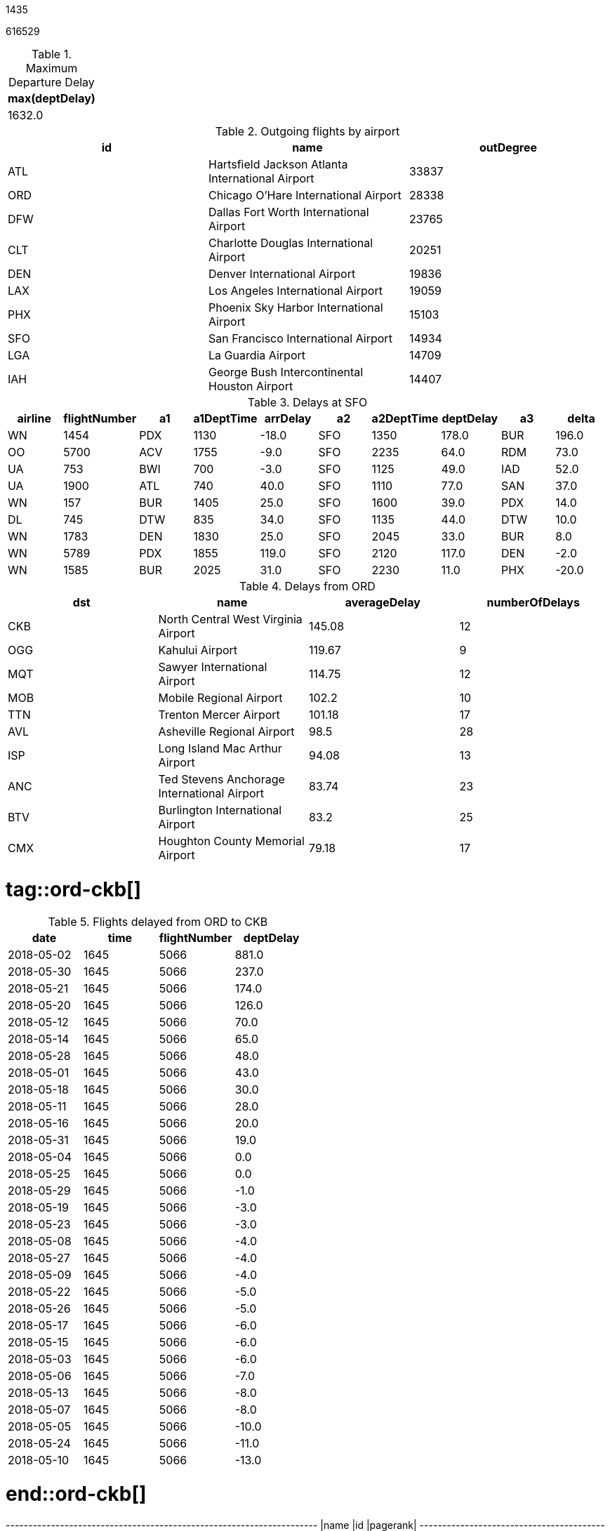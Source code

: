// tag::nodes[]
1435
// end::nodes[]

// tag::relationships[]
616529
// end::relationships[]

// tag::longest-departing-delay[]
[options="header", title="Maximum Departure Delay"]
|=======
|max(deptDelay)
|        1632.0
|=======
// end::longest-departing-delay[]

// tag::flight-count[]
[options="header", title="Outgoing flights by airport"]
|=======
|id |name                                            |outDegree
|ATL|Hartsfield Jackson Atlanta International Airport|33837
|ORD|Chicago O'Hare International Airport            |28338
|DFW|Dallas Fort Worth International Airport         |23765
|CLT|Charlotte Douglas International Airport         |20251
|DEN|Denver International Airport                    |19836
|LAX|Los Angeles International Airport               |19059
|PHX|Phoenix Sky Harbor International Airport        |15103
|SFO|San Francisco International Airport             |14934
|LGA|La Guardia Airport                              |14709
|IAH|George Bush Intercontinental Houston Airport    |14407
|=======

// end::flight-count[]


// tag::motifs-delayed-flights[]
[options="header", title="Delays at SFO"]
|=======
|airline|flightNumber| a1|a1DeptTime|arrDelay| a2|a2DeptTime|deptDelay| a3|delta
|     WN|        1454|PDX|      1130|   -18.0|SFO|      1350|    178.0|BUR|196.0
|     OO|        5700|ACV|      1755|    -9.0|SFO|      2235|     64.0|RDM| 73.0
|     UA|         753|BWI|       700|    -3.0|SFO|      1125|     49.0|IAD| 52.0
|     UA|        1900|ATL|       740|    40.0|SFO|      1110|     77.0|SAN| 37.0
|     WN|         157|BUR|      1405|    25.0|SFO|      1600|     39.0|PDX| 14.0
|     DL|         745|DTW|       835|    34.0|SFO|      1135|     44.0|DTW| 10.0
|     WN|        1783|DEN|      1830|    25.0|SFO|      2045|     33.0|BUR|  8.0
|     WN|        5789|PDX|      1855|   119.0|SFO|      2120|    117.0|DEN| -2.0
|     WN|        1585|BUR|      2025|    31.0|SFO|      2230|     11.0|PHX|-20.0
|=======



// end::motifs-delayed-flights[]

// tag::ord-delays[]
[options="header", title="Delays from ORD"]
|=======
|dst|name                                       |averageDelay|numberOfDelays
|CKB|North Central West Virginia Airport        |145.08      |12
|OGG|Kahului Airport                            |119.67      |9
|MQT|Sawyer International Airport               |114.75      |12
|MOB|Mobile Regional Airport                    |102.2       |10
|TTN|Trenton Mercer Airport                     |101.18      |17
|AVL|Asheville Regional Airport                 |98.5        |28
|ISP|Long Island Mac Arthur Airport             |94.08       |13
|ANC|Ted Stevens Anchorage International Airport|83.74       |23
|BTV|Burlington International Airport           |83.2        |25
|CMX|Houghton County Memorial Airport           |79.18       |17
|=======
// end::ord-delays[]

# tag::ord-ckb[]
[options="header", title="Flights delayed from ORD to CKB"]
|=======
|      date|time|flightNumber|deptDelay
|2018-05-02|1645|        5066|    881.0
|2018-05-30|1645|        5066|    237.0
|2018-05-21|1645|        5066|    174.0
|2018-05-20|1645|        5066|    126.0
|2018-05-12|1645|        5066|     70.0
|2018-05-14|1645|        5066|     65.0
|2018-05-28|1645|        5066|     48.0
|2018-05-01|1645|        5066|     43.0
|2018-05-18|1645|        5066|     30.0
|2018-05-11|1645|        5066|     28.0
|2018-05-16|1645|        5066|     20.0
|2018-05-31|1645|        5066|     19.0
|2018-05-04|1645|        5066|      0.0
|2018-05-25|1645|        5066|      0.0
|2018-05-29|1645|        5066|     -1.0
|2018-05-19|1645|        5066|     -3.0
|2018-05-23|1645|        5066|     -3.0
|2018-05-08|1645|        5066|     -4.0
|2018-05-27|1645|        5066|     -4.0
|2018-05-09|1645|        5066|     -4.0
|2018-05-22|1645|        5066|     -5.0
|2018-05-26|1645|        5066|     -5.0
|2018-05-17|1645|        5066|     -6.0
|2018-05-15|1645|        5066|     -6.0
|2018-05-03|1645|        5066|     -6.0
|2018-05-06|1645|        5066|     -7.0
|2018-05-13|1645|        5066|     -8.0
|2018-05-07|1645|        5066|     -8.0
|2018-05-05|1645|        5066|    -10.0
|2018-05-24|1645|        5066|    -11.0
|2018-05-10|1645|        5066|    -13.0
|=======


# end::ord-ckb[]

// tag::pagerank[]
+----------------------------------------------------------+---+--------+
|name                                                      |id |pagerank|
+----------------------------------------------------------+---+--------+
|Hartsfield Jackson Atlanta International Airport          |ATL|45.19   |
|Chicago O'Hare International Airport                      |ORD|40.37   |
|Dallas Fort Worth International Airport                   |DFW|37.19   |
|Denver International Airport                              |DEN|28.94   |
|Charlotte Douglas International Airport                   |CLT|27.66   |
|Los Angeles International Airport                         |LAX|22.3    |
|Minneapolis-St Paul International/Wold-Chamberlain Airport|MSP|22.01   |
|Detroit Metropolitan Wayne County Airport                 |DTW|20.42   |
|Phoenix Sky Harbor International Airport                  |PHX|19.1    |
|George Bush Intercontinental Houston Airport              |IAH|19.04   |
|San Francisco International Airport                       |SFO|18.88   |
|McCarran International Airport                            |LAS|17.24   |
|Seattle Tacoma International Airport                      |SEA|17.19   |
|La Guardia Airport                                        |LGA|17.11   |
|Salt Lake City International Airport                      |SLC|16.25   |
|General Edward Lawrence Logan International Airport       |BOS|14.62   |
|Newark Liberty International Airport                      |EWR|14.43   |
|John F Kennedy International Airport                      |JFK|13.35   |
|Orlando International Airport                             |MCO|13.17   |
|Ronald Reagan Washington National Airport                 |DCA|12.96   |
+----------------------------------------------------------+---+--------+

// end::pagerank[]

// tag::triangles[]
+---+------------------------------------------------------------+--------+-----+
|id |name                                                        |pagerank|count|
+---+------------------------------------------------------------+--------+-----+
|ATL|Hartsfield Jackson Atlanta International Airport            |45.19   |1783 |
|DEN|Denver International Airport                                |28.94   |1706 |
|ORD|Chicago O'Hare International Airport                        |40.37   |1669 |
|DFW|Dallas Fort Worth International Airport                     |37.19   |1595 |
|CLT|Charlotte Douglas International Airport                     |27.66   |1595 |
|LAS|McCarran International Airport                              |17.24   |1448 |
|MSP|Minneapolis-St Paul International/Wold-Chamberlain Airport  |22.01   |1412 |
|DTW|Detroit Metropolitan Wayne County Airport                   |20.42   |1401 |
|PHX|Phoenix Sky Harbor International Airport                    |19.1    |1333 |
|IAH|George Bush Intercontinental Houston Airport                |19.04   |1266 |
|DCA|Ronald Reagan Washington National Airport                   |12.96   |1194 |
|EWR|Newark Liberty International Airport                        |14.43   |1191 |
|LAX|Los Angeles International Airport                           |22.3    |1191 |
|MCO|Orlando International Airport                               |13.17   |1172 |
|PHL|Philadelphia International Airport                          |12.41   |1109 |
|SEA|Seattle Tacoma International Airport                        |17.19   |1072 |
|BWI|Baltimore/Washington International Thurgood Marshall Airport|10.88   |1065 |
|BOS|General Edward Lawrence Logan International Airport         |14.62   |1061 |
|AUS|Austin Bergstrom International Airport                      |6.69    |1056 |
|FLL|Fort Lauderdale Hollywood International Airport             |9.52    |1025 |
+---+------------------------------------------------------------+--------+-----+

// end::triangles[]


// tag::airport-clusters[]
[options="header", title="Airport clusters"]
|=======
|        label|                                                              airports|count
|1606317768706|[IND, ORF, ATW, RIC, TRI, XNA, ECP, AVL, JAX, SYR, BHM, GSO, MEM, C...|   89
|1219770712067|[GEG, SLC, DTW, LAS, SEA, BOS, MSN, SNA, JFK, TVC, LIH, JAC, FLL, M...|   53
|  17179869187|                                                                 [RHV]|    1
|  25769803777|                                                                 [CWT]|    1
|  25769803776|                                                                 [CDW]|    1
|  25769803782|                                                                 [KNW]|    1
|  25769803778|                                                                 [DRT]|    1
|  25769803779|                                                                 [FOK]|    1
|  25769803781|                                                                 [HVR]|    1
|  42949672962|                                                                 [GTF]|    1
|=======

// end::airport-clusters[]

// tag::airport-clusters-drilldown1[]

[options="header", title="Cluster 1606317768706 Airports"]
|=======
|id |name                                                        |degree
|DFW|Dallas Fort Worth International Airport                     |47514
|CLT|Charlotte Douglas International Airport                     |40495
|IAH|George Bush Intercontinental Houston Airport                |28814
|EWR|Newark Liberty International Airport                        |25131
|PHL|Philadelphia International Airport                          |20804
|BWI|Baltimore/Washington International Thurgood Marshall Airport|18989
|MDW|Chicago Midway International Airport                        |15178
|BNA|Nashville International Airport                             |12455
|DAL|Dallas Love Field                                           |12084
|IAD|Washington Dulles International Airport                     |11566
|STL|Lambert St Louis International Airport                      |11439
|HOU|William P Hobby Airport                                     |9742
|IND|Indianapolis International Airport                          |8543
|PIT|Pittsburgh International Airport                            |8410
|CLE|Cleveland Hopkins International Airport                     |8238
|CMH|Port Columbus International Airport                         |7640
|SAT|San Antonio International Airport                           |6532
|JAX|Jacksonville International Airport                          |5495
|BDL|Bradley International Airport                               |4866
|RSW|Southwest Florida International Airport                     |4569
|=======

// end::airport-clusters-drilldown1[]

// tag::airport-clusters-drilldown2[]
[options="header", title="Cluster 1219770712067 Airports"]
|=======
|id |name                                                      |degree
|ATL|Hartsfield Jackson Atlanta International Airport          |67672
|ORD|Chicago O'Hare International Airport                      |56681
|DEN|Denver International Airport                              |39671
|LAX|Los Angeles International Airport                         |38116
|PHX|Phoenix Sky Harbor International Airport                  |30206
|SFO|San Francisco International Airport                       |29865
|LGA|La Guardia Airport                                        |29416
|LAS|McCarran International Airport                            |27801
|DTW|Detroit Metropolitan Wayne County Airport                 |27477
|MSP|Minneapolis-St Paul International/Wold-Chamberlain Airport|27163
|BOS|General Edward Lawrence Logan International Airport       |26214
|SEA|Seattle Tacoma International Airport                      |24098
|MCO|Orlando International Airport                             |23442
|JFK|John F Kennedy International Airport                      |22294
|DCA|Ronald Reagan Washington National Airport                 |22244
|SLC|Salt Lake City International Airport                      |18661
|FLL|Fort Lauderdale Hollywood International Airport           |16364
|SAN|San Diego International Airport                           |15401
|MIA|Miami International Airport                               |14869
|TPA|Tampa International Airport                               |12509
|=======

// end::airport-clusters-drilldown2[]

// tag::airlines[]
[options="header", title="Number of flights by airline"]
|=======
|code|name||flights
|WN  |Southwest Airlines         |116849
|DL  |Delta Air Lines            |81735
|AA  |American Airlines          |77957
|OO  |SkyWest                    |65157
|UA  |United Airlines            |52816
|YX  |Midwest Airlines           |27398
|B6  |JetBlue Airways            |26513
|MQ  |American Eagle Airlines    |25364
|OH  |Comair                     |23869
|AS  |Alaska Airlines            |22974
|9E  |Pinnacle Airlines          |21097
|YV  |Mesa Airlines              |17866
|EV  |Atlantic Southeast Airlines|16661
|NK  |Spirit Airlines            |14889
|F9  |Frontier Airlines          |10297
|G4  |Allegiant Air              |8033
|HA  |Hawaiian Airlines          |7054
|=======
// end::airlines[]

// tag::scc-airlines[]
[options="header", title="Number of airports reachable by airline"]
|=======
| id|flights|sccCount
| OO|  65157|     221
| DL|  81735|     142
| MQ|  25364|     124
| G4|   8033|     114
| EV|  16661|     102
| 9E|  21097|      98
| UA|  52816|      94
| OH|  23869|      93
| YV|  17866|      91
| AA|  77957|      91
| WN| 116849|      85
| YX|  27398|      83
| F9|  10297|      76
| AS|  22974|      70
| B6|  26513|      64
| NK|  14889|      37
| HA|   7054|      16
|=======

// end::scc-airlines[]
